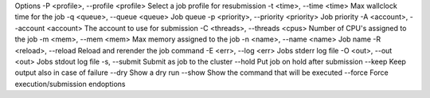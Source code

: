 .. Helper to provide includes for common job options

Options
-P <profile>, --profile <profile>     Select a job profile for resubmission
-t <time>, --time <time>              Max wallclock time for the job
-q <queue>, --queue <queue>           Job queue
-p <priority>, --priority <priority>  Job priority
-A <account>, --account <account>     The account to use for submission
-C <threads>, --threads <cpus>        Number of CPU's assigned to the job
-m <mem>, --mem <mem>                 Max memory assigned to the job
-n <name>, --name <name>              Job name
-R <reload>, --reload                 Reload and rerender the job command
-E <err>, --log <err>                 Jobs stderr log file
-O <out>, --out <out>                 Jobs stdout log file
-s, --submit                          Submit as job to the cluster
--hold                                Put job on hold after submission
--keep                                Keep output also in case of failure
--dry                                 Show a dry run
--show                                Show the command that will be executed
--force                               Force execution/submission
endoptions

